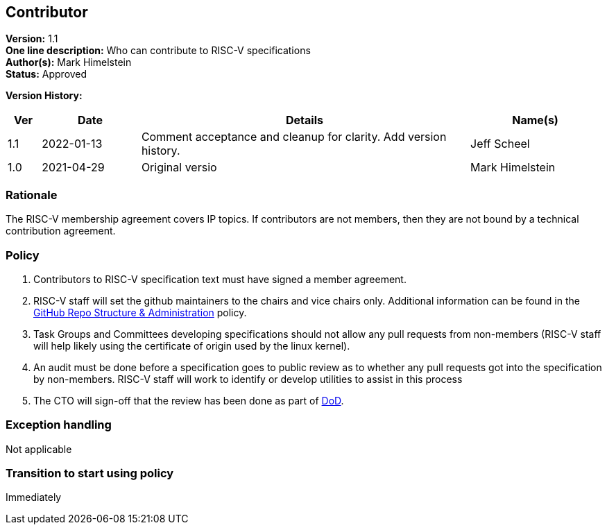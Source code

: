 [[riscv_contributor]]
== Contributor

*Version:* 1.1 +
*One line description:* Who can contribute to RISC-V specifications +
*Author(s):* Mark Himelstein +
*Status:* Approved +

*Version History:* +
[width="100%",cols="<5%,<15%,<50%,<20%",options="header",]
|===
|Ver |Date |Details |Name(s)

|1.1 |2022-01-13 |Comment acceptance and cleanup for clarity. Add version history.
|Jeff Scheel

|1.0 |2021-04-29 |Original versio |Mark Himelstein

|===

=== Rationale

The RISC-V membership agreement covers IP topics. If contributors are
not members, then they are not bound by a technical contribution
agreement.

=== Policy

. Contributors to RISC-V specification text must have signed a member
agreement. +
. RISC-V staff will set the github maintainers to the chairs and vice
chairs only. Additional information can be found in the
https://docs.google.com/document/d/1TdUWp-OUIQjsWgip7bRfhZBuUC64Upf5eyfBj7fWd_Q/[GitHub
Repo Structure & Administration] policy. +
. Task Groups and Committees developing specifications should not allow
any pull requests from non-members (RISC-V staff will help likely using
the certificate of origin used by the linux kernel). +
. An audit must be done before a specification goes to public review as
to whether any pull requests got into the specification by non-members.
RISC-V staff will work to identify or develop utilities to assist in
this process +
. The CTO will sign-off that the review has been done as part of
https://docs.google.com/document/d/14ZpciYwIzmuiB92_hKfwTAttTnc3rsLbWI-CpC7MdC8/edit?usp=sharing[DoD].

=== Exception handling +
Not applicable

=== Transition to start using policy +
Immediately
